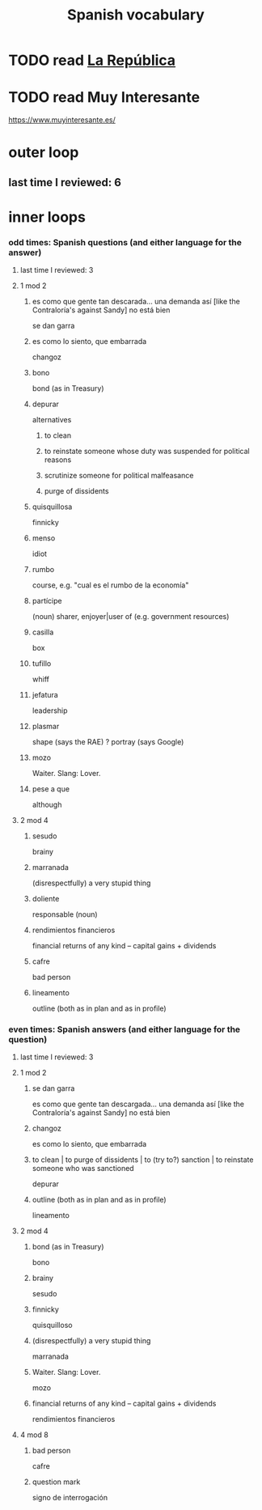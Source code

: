 :PROPERTIES:
:ID:       84b6c491-f0b4-44ab-9ffd-cf196d6a0220
:END:
#+title: Spanish vocabulary
* TODO read [[id:f9b8a577-563a-47c6-a77f-11892ec5ccd2][La República]]
* TODO read Muy Interesante
  https://www.muyinteresante.es/
* outer loop
** last time I reviewed: 6
* inner loops
*** odd times: Spanish questions (and either language for the answer)
**** last time I reviewed: 3
**** 1 mod 2
***** es como que gente tan descarada... una demanda así [like the Contraloría's against Sandy] no está bien
      se dan garra
***** es como lo siento, que embarrada
      changoz
***** bono
      bond (as in Treasury)
***** depurar
      alternatives
****** to clean
****** to reinstate someone whose duty was suspended for political reasons
****** scrutinize someone for political malfeasance
****** purge of dissidents
***** quisquillosa
      finnicky
***** menso
      idiot
***** rumbo
      course, e.g. "cual es el rumbo de la economía"
***** partícipe
      (noun) sharer, enjoyer|user of (e.g. government resources)
***** casilla
      box
***** tufillo
      whiff
***** jefatura
      leadership
***** plasmar
      shape     (says the RAE)
      ? portray (says Google)
***** mozo
      Waiter.
      Slang: Lover.
***** pese a que
      although
**** 2 mod 4
***** sesudo
      brainy
***** marranada
      (disrespectfully) a very stupid thing
***** doliente
      responsable (noun)
***** rendimientos financieros
      financial returns of any kind -- capital gains + dividends
***** cafre
      bad person
***** lineamento
      outline (both as in plan and as in profile)
*** even times: Spanish answers (and either language for the question)
**** last time I reviewed: 3
**** 1 mod 2
***** se dan garra
      es como que gente tan descargada... una demanda así [like the Contraloría's against Sandy] no está bien
***** changoz
      es como lo siento, que embarrada
***** to clean | to purge of dissidents | to (try to?) sanction | to reinstate someone who was sanctioned
      depurar
***** outline (both as in plan and as in profile)
      lineamento
**** 2 mod 4
***** bond (as in Treasury)
      bono
***** brainy
      sesudo
***** finnicky
      quisquilloso
***** (disrespectfully) a very stupid thing
      marranada
***** Waiter. Slang: Lover.
      mozo
***** financial returns of any kind -- capital gains + dividends
      rendimientos financieros
**** 4 mod 8
***** bad person
      cafre
***** question mark
      signo de interrogación
